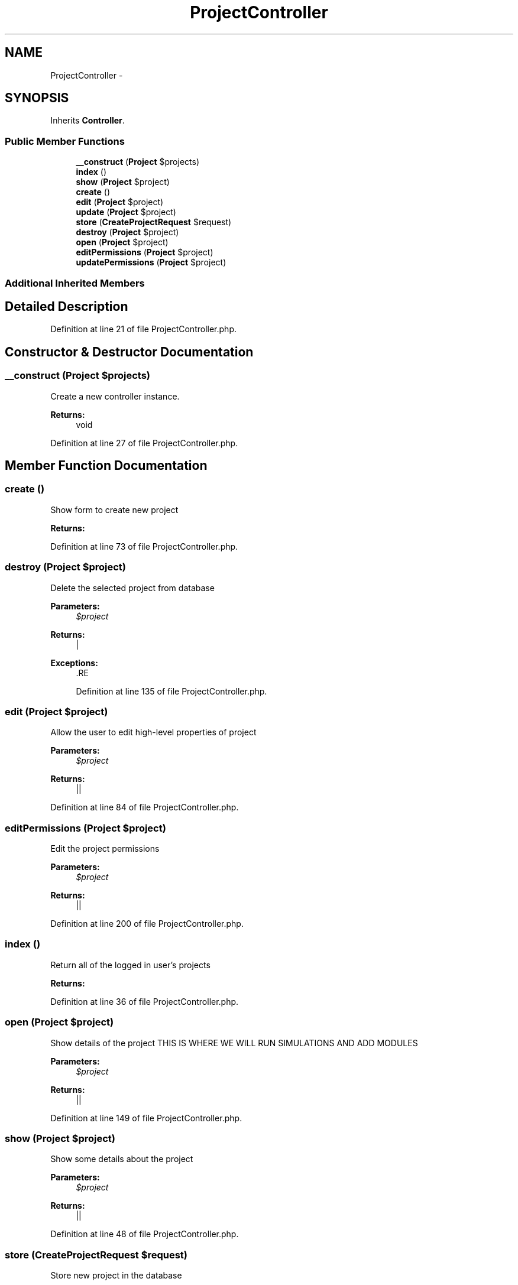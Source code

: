 .TH "ProjectController" 3 "Tue Apr 14 2015" "Version 1.0" "VirtualSCADA" \" -*- nroff -*-
.ad l
.nh
.SH NAME
ProjectController \- 
.SH SYNOPSIS
.br
.PP
.PP
Inherits \fBController\fP\&.
.SS "Public Member Functions"

.in +1c
.ti -1c
.RI "\fB__construct\fP (\fBProject\fP $projects)"
.br
.ti -1c
.RI "\fBindex\fP ()"
.br
.ti -1c
.RI "\fBshow\fP (\fBProject\fP $project)"
.br
.ti -1c
.RI "\fBcreate\fP ()"
.br
.ti -1c
.RI "\fBedit\fP (\fBProject\fP $project)"
.br
.ti -1c
.RI "\fBupdate\fP (\fBProject\fP $project)"
.br
.ti -1c
.RI "\fBstore\fP (\fBCreateProjectRequest\fP $request)"
.br
.ti -1c
.RI "\fBdestroy\fP (\fBProject\fP $project)"
.br
.ti -1c
.RI "\fBopen\fP (\fBProject\fP $project)"
.br
.ti -1c
.RI "\fBeditPermissions\fP (\fBProject\fP $project)"
.br
.ti -1c
.RI "\fBupdatePermissions\fP (\fBProject\fP $project)"
.br
.in -1c
.SS "Additional Inherited Members"
.SH "Detailed Description"
.PP 
Definition at line 21 of file ProjectController\&.php\&.
.SH "Constructor & Destructor Documentation"
.PP 
.SS "__construct (\fBProject\fP $projects)"
Create a new controller instance\&. 
.PP
\fBReturns:\fP
.RS 4
void 
.RE
.PP

.PP
Definition at line 27 of file ProjectController\&.php\&.
.SH "Member Function Documentation"
.PP 
.SS "create ()"
Show form to create new project
.PP
\fBReturns:\fP
.RS 4
.RE
.PP

.PP
Definition at line 73 of file ProjectController\&.php\&.
.SS "destroy (\fBProject\fP $project)"
Delete the selected project from database
.PP
\fBParameters:\fP
.RS 4
\fI$project\fP 
.RE
.PP
\fBReturns:\fP
.RS 4
| 
.RE
.PP
\fBExceptions:\fP
.RS 4
\fI\fP .RE
.PP

.PP
Definition at line 135 of file ProjectController\&.php\&.
.SS "edit (\fBProject\fP $project)"
Allow the user to edit high-level properties of project
.PP
\fBParameters:\fP
.RS 4
\fI$project\fP 
.RE
.PP
\fBReturns:\fP
.RS 4
|| 
.RE
.PP

.PP
Definition at line 84 of file ProjectController\&.php\&.
.SS "editPermissions (\fBProject\fP $project)"
Edit the project permissions
.PP
\fBParameters:\fP
.RS 4
\fI$project\fP 
.RE
.PP
\fBReturns:\fP
.RS 4
|| 
.RE
.PP

.PP
Definition at line 200 of file ProjectController\&.php\&.
.SS "index ()"
Return all of the logged in user's projects 
.PP
\fBReturns:\fP
.RS 4

.RE
.PP

.PP
Definition at line 36 of file ProjectController\&.php\&.
.SS "open (\fBProject\fP $project)"
Show details of the project THIS IS WHERE WE WILL RUN SIMULATIONS AND ADD MODULES
.PP
\fBParameters:\fP
.RS 4
\fI$project\fP 
.RE
.PP
\fBReturns:\fP
.RS 4
|| 
.RE
.PP

.PP
Definition at line 149 of file ProjectController\&.php\&.
.SS "show (\fBProject\fP $project)"
Show some details about the project
.PP
\fBParameters:\fP
.RS 4
\fI$project\fP 
.RE
.PP
\fBReturns:\fP
.RS 4
|| 
.RE
.PP

.PP
Definition at line 48 of file ProjectController\&.php\&.
.SS "store (\fBCreateProjectRequest\fP $request)"
Store new project in the database
.PP
\fBParameters:\fP
.RS 4
\fI$request\fP 
.RE
.PP
\fBReturns:\fP
.RS 4
| 
.RE
.PP

.PP
Definition at line 119 of file ProjectController\&.php\&.
.SS "update (\fBProject\fP $project)"
Update project in the database
.PP
\fBParameters:\fP
.RS 4
\fI$project\fP 
.RE
.PP
\fBReturns:\fP
.RS 4
| 
.RE
.PP

.PP
Definition at line 101 of file ProjectController\&.php\&.
.SS "updatePermissions (\fBProject\fP $project)"
Update the project permissions
.PP
\fBParameters:\fP
.RS 4
\fI$project\fP 
.RE
.PP
\fBReturns:\fP
.RS 4
| 
.RE
.PP

.PP
Definition at line 217 of file ProjectController\&.php\&.

.SH "Author"
.PP 
Generated automatically by Doxygen for VirtualSCADA from the source code\&.
